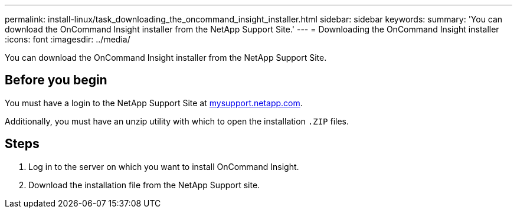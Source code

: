 ---
permalink: install-linux/task_downloading_the_oncommand_insight_installer.html
sidebar: sidebar
keywords: 
summary: 'You can download the OnCommand Insight installer from the NetApp Support Site.'
---
= Downloading the OnCommand Insight installer
:icons: font
:imagesdir: ../media/

[.lead]
You can download the OnCommand Insight installer from the NetApp Support Site.

== Before you begin

You must have a login to the NetApp Support Site at http://mysupport.netapp.com/[mysupport.netapp.com].

Additionally, you must have an unzip utility with which to open the installation `.ZIP` files.

== Steps

. Log in to the server on which you want to install OnCommand Insight.
. Download the installation file from the NetApp Support site.
